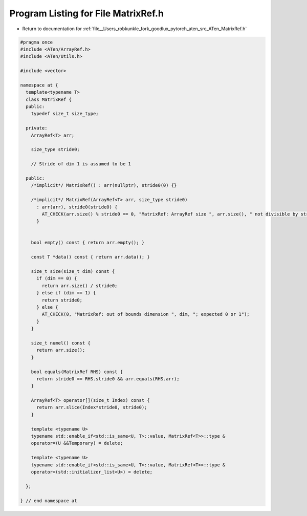 
.. _program_listing_file__Users_robkunkle_fork_goodlux_pytorch_aten_src_ATen_MatrixRef.h:

Program Listing for File MatrixRef.h
====================================

- Return to documentation for :ref:`file__Users_robkunkle_fork_goodlux_pytorch_aten_src_ATen_MatrixRef.h`

.. code-block:: cpp

   #pragma once
   #include <ATen/ArrayRef.h>
   #include <ATen/Utils.h>
   
   #include <vector>
   
   namespace at {
     template<typename T>
     class MatrixRef {
     public:
       typedef size_t size_type;
   
     private:
       ArrayRef<T> arr;
   
       size_type stride0;
   
       // Stride of dim 1 is assumed to be 1
   
     public:
       /*implicit*/ MatrixRef() : arr(nullptr), stride0(0) {}
   
       /*implicit*/ MatrixRef(ArrayRef<T> arr, size_type stride0)
         : arr(arr), stride0(stride0) {
           AT_CHECK(arr.size() % stride0 == 0, "MatrixRef: ArrayRef size ", arr.size(), " not divisible by stride ", stride0)
         }
   
   
       bool empty() const { return arr.empty(); }
   
       const T *data() const { return arr.data(); }
   
       size_t size(size_t dim) const {
         if (dim == 0) {
           return arr.size() / stride0;
         } else if (dim == 1) {
           return stride0;
         } else {
           AT_CHECK(0, "MatrixRef: out of bounds dimension ", dim, "; expected 0 or 1");
         }
       }
   
       size_t numel() const {
         return arr.size();
       }
   
       bool equals(MatrixRef RHS) const {
         return stride0 == RHS.stride0 && arr.equals(RHS.arr);
       }
   
       ArrayRef<T> operator[](size_t Index) const {
         return arr.slice(Index*stride0, stride0);
       }
   
       template <typename U>
       typename std::enable_if<std::is_same<U, T>::value, MatrixRef<T>>::type &
       operator=(U &&Temporary) = delete;
   
       template <typename U>
       typename std::enable_if<std::is_same<U, T>::value, MatrixRef<T>>::type &
       operator=(std::initializer_list<U>) = delete;
   
     };
   
   } // end namespace at
